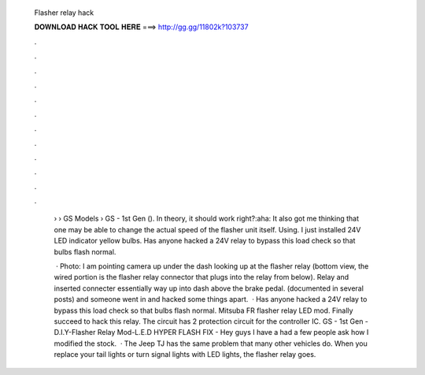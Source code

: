   Flasher relay hack
  
  
  
  𝐃𝐎𝐖𝐍𝐋𝐎𝐀𝐃 𝐇𝐀𝐂𝐊 𝐓𝐎𝐎𝐋 𝐇𝐄𝐑𝐄 ===> http://gg.gg/11802k?103737
  
  
  
  .
  
  
  
  .
  
  
  
  .
  
  
  
  .
  
  
  
  .
  
  
  
  .
  
  
  
  .
  
  
  
  .
  
  
  
  .
  
  
  
  .
  
  
  
  .
  
  
  
  .
  
   › › GS Models › GS - 1st Gen (). In theory, it should work right?:aha: It also got me thinking that one may be able to change the actual speed of the flasher unit itself. Using. I just installed 24V LED indicator yellow bulbs. Has anyone hacked a 24V relay to bypass this load check so that bulbs flash normal.
   
    · Photo: I am pointing camera up under the dash looking up at the flasher relay (bottom view, the wired portion is the flasher relay connector that plugs into the relay from below). Relay and inserted connecter essentially way up into dash above the brake pedal. (documented in several posts) and someone went in and hacked some things apart.  · Has anyone hacked a 24V relay to bypass this load check so that bulbs flash normal. Mitsuba FR flasher relay LED mod. Finally succeed to hack this relay. The circuit has 2 protection circuit for the controller IC. GS - 1st Gen - D.I.Y-Flasher Relay Mod-L.E.D HYPER FLASH FIX - Hey guys I have a had a few people ask how I modified the stock.  · The Jeep TJ has the same problem that many other vehicles do. When you replace your tail lights or turn signal lights with LED lights, the flasher relay goes.
